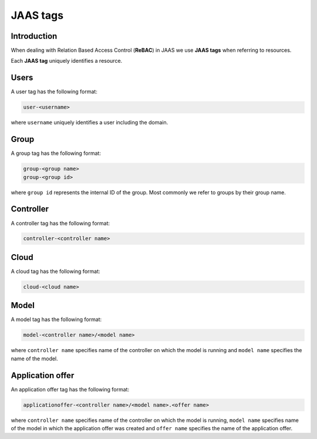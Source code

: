 JAAS tags
=========

Introduction
------------

When dealing with Relation Based Access Control (**ReBAC**) in JAAS we
use **JAAS tags** when referring to resources.

Each **JAAS tag** uniquely identifies a resource.

Users 
-----

A user tag has the following format:

.. code:: console 

    user-<username>

where ``username`` uniquely identifies a user including the domain.

Group
-----

A group tag has the following format:

.. code:: console

    group-<group name>
    group-<group id>

where ``group id`` represents the internal ID of the group. Most commonly we
refer to groups by their group name.

Controller
----------

A controller tag has the following format:

.. code:: console

    controller-<controller name>

Cloud
-----

A cloud tag has the following format:

.. code:: console

    cloud-<cloud name>

Model
-----

A model tag has the following format:

.. code:: console

    model-<controller name>/<model name>

where ``controller name`` specifies name of the controller on which the model
is running and ``model name`` specifies the name of the model.

Application offer
-----------------

An application offer tag has the following format:

.. code:: console

    applicationoffer-<controller name>/<model name>.<offer name>

where ``controller name`` specifies name of the controller on which the model
is running, ``model name`` specifies name of the model in which the application
offer was created and ``offer name`` specifies the name of the application offer.